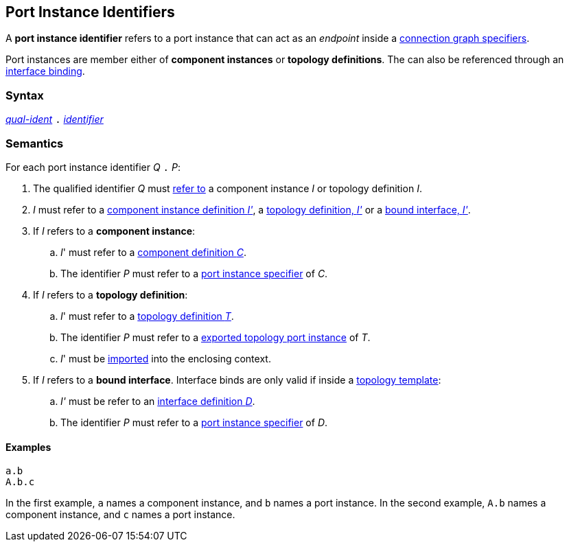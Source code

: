 == Port Instance Identifiers

A *port instance identifier* refers to a port instance that
can act as an _endpoint_ inside a
<<Specifiers_Connection-Graph-Specifiers,connection graph specifiers>>.

Port instances are member either of *component instances* or
*topology definitions*. The can also be referenced through
an <<Interface-Binding,interface binding>>.

=== Syntax

<<Scoping-of-Names_Qualified-Identifiers,_qual-ident_>>
`.`
<<Lexical-Elements_Identifiers,_identifier_>>

=== Semantics

For each port instance identifier _Q_ `.` _P_:

. The qualified identifier _Q_ must
<<Scoping-of-Names_Resolution-of-Qualified-Identifiers,refer to>>
a component instance _I_ or topology definition _I_.

. _I_ must refer to a <<Definitions_Component-Instance-Definitions,component
instance definition _I'_>>, a <<Definitions_Topology-Definitions,topology
definition, _I'_>> or a <<Interface-Binding,bound interface, _I'_>>.

. If _I_ refers to a *component instance*:

.. _I_' must refer to a <<Definitions_Component-Definitions,component
definition _C_>>.

.. The identifier _P_
must refer to a
<<Specifiers_Port-Instance-Specifiers,port instance specifier>>
of _C_.

. If _I_ refers to a *topology definition*:

.. _I_' must refer to a <<Definitions_Topology-Definitions,topology
definition _T_>>.

.. The identifier _P_
must refer to a
<<Specifiers_Port-Export-Specifiers,exported topology port instance>>
of _T_.

.. _I_' must be <<Specifiers_Topology-Import-Specifiers,imported>>
into the enclosing context.

. If _I_ refers to a *bound interface*. Interface binds are only valid
if inside a <<Definitions_Topology-Template-Definitions,topology template>>:

.. _I'_ must be refer to an <<Definitions_Port-Interface-Definitions,
interface definition _D_>>.

.. The identifier _P_
must refer to a
<<Specifiers_Port-Instance-Specifiers,port instance specifier>>
of _D_.

==== Examples

[source,fpp]
----
a.b
A.b.c
----

In the first example, `a` names a component instance, and `b` names a port
instance.
In the second example, `A.b` names a component instance, and `c` names a
port instance.
